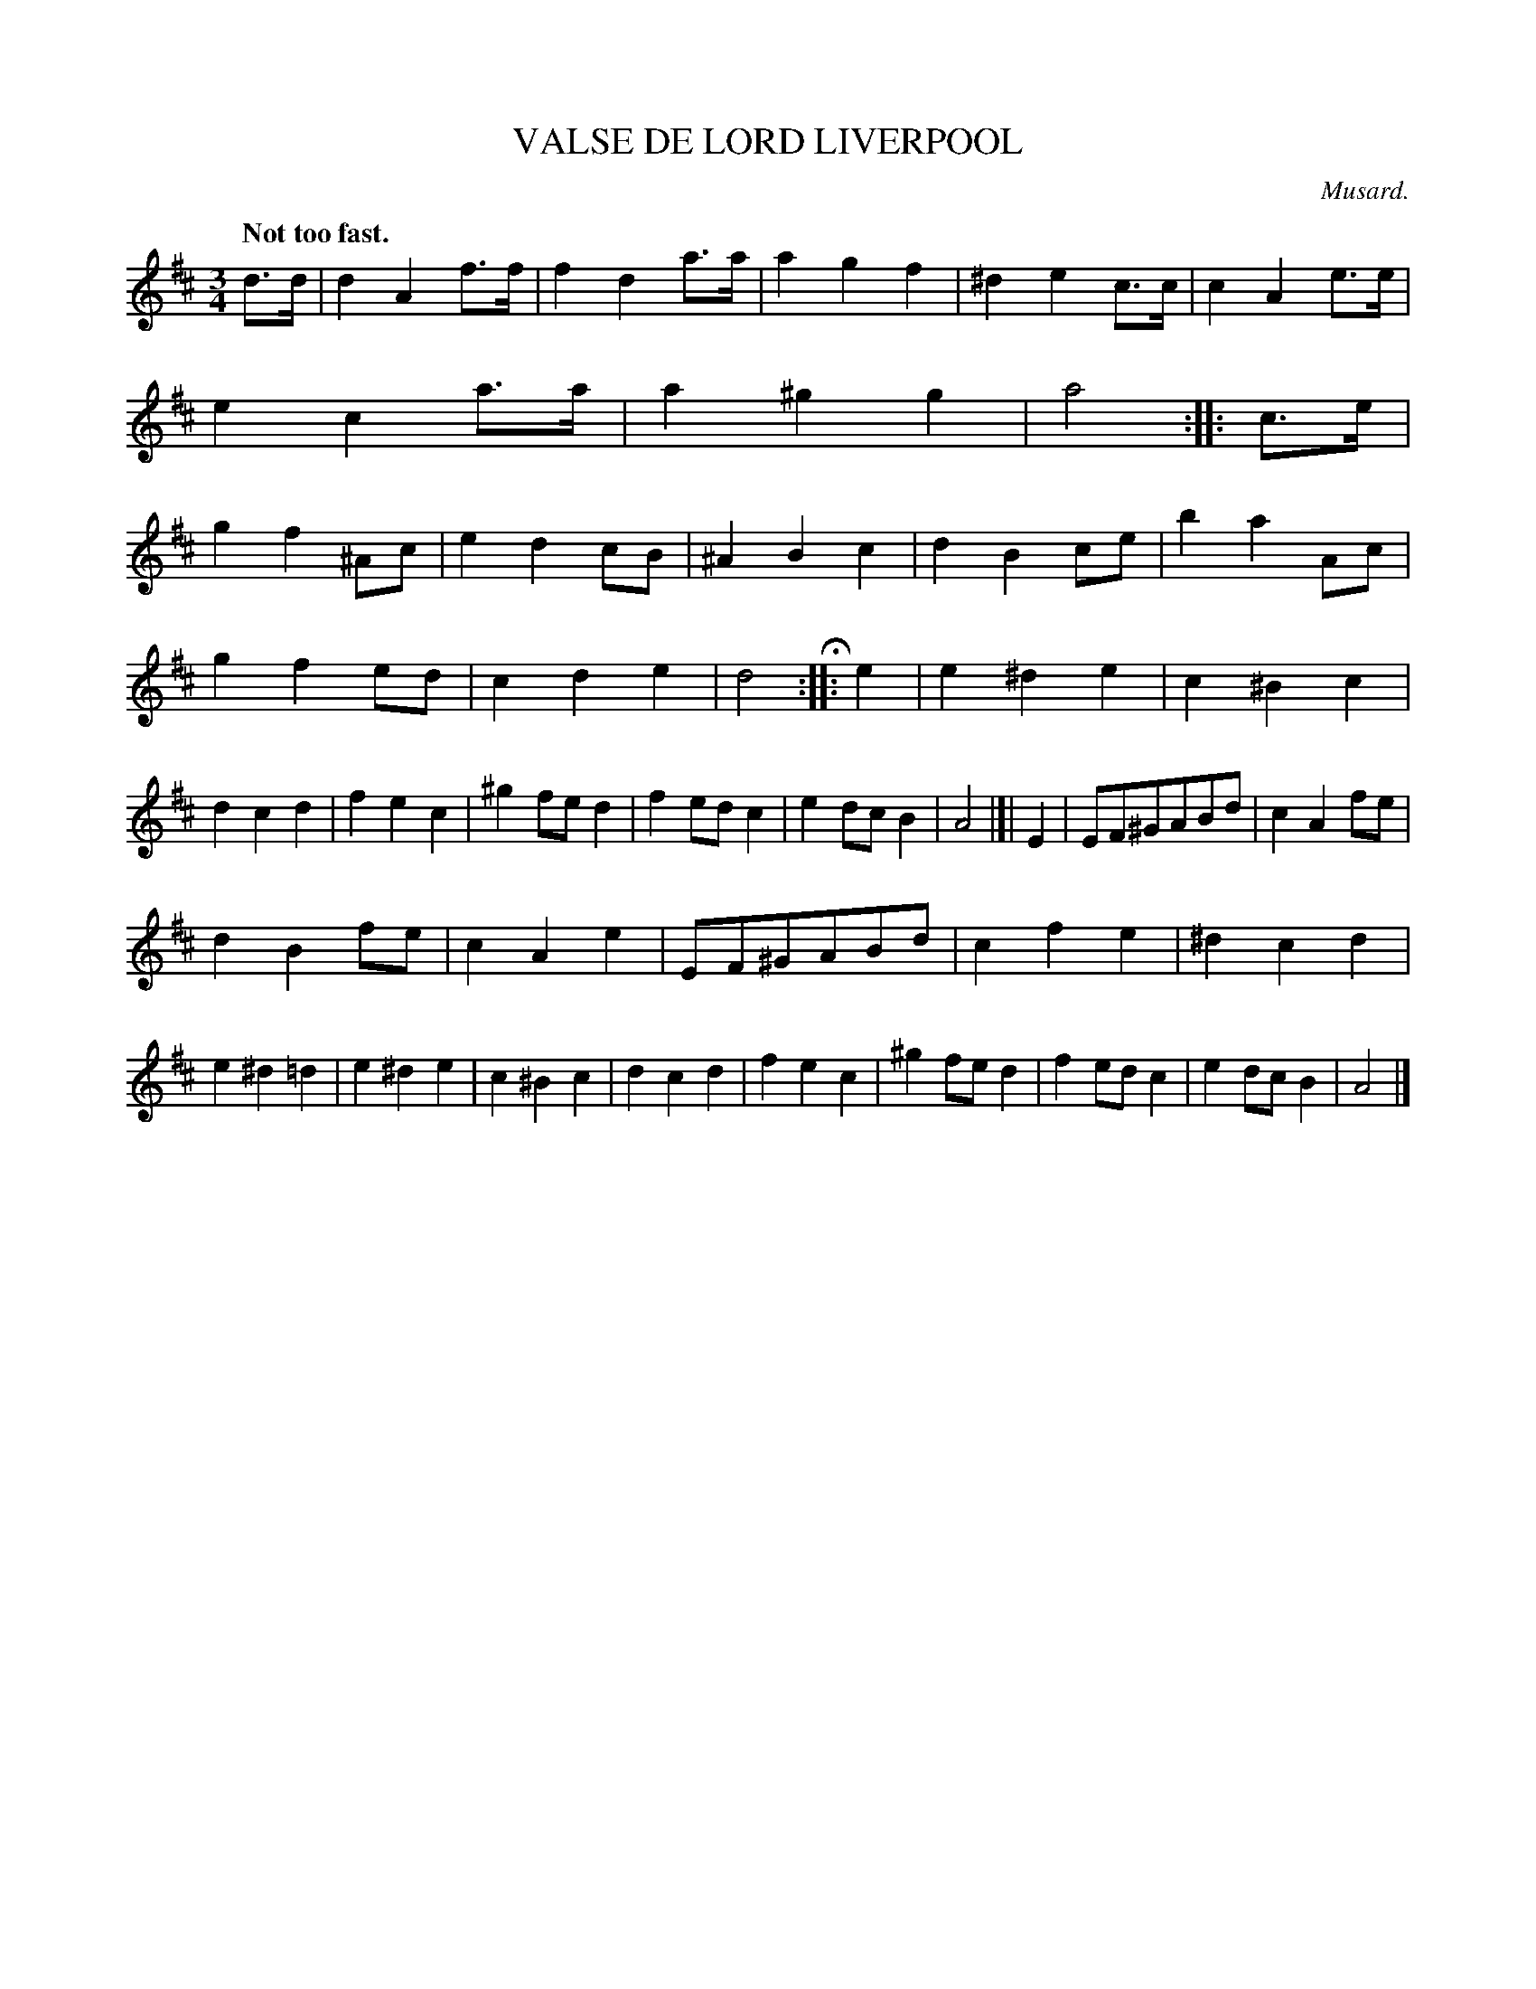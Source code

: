X: 21121
T: VALSE DE LORD LIVERPOOL
C: Musard.
Q: "Not too fast."
%R: waltz
B: W. Hamilton "Universal Tune-Book" Vol. 2 Glasgow 1846 p.112 #1
S: http://s3-eu-west-1.amazonaws.com/itma.dl.printmaterial/book_pdfs/hamiltonvol2web.pdf
Z: 2016 John Chambers <jc:trillian.mit.edu>
M: 3/4
L: 1/8
K: D
% - - - - - - - - - - - - - - - - - - - - - - - - -
d>d |\
d2A2f>f | f2d2a>a | a2g2f2 | ^d2e2c>c |\
c2A2e>e | e2c2a>a | a2^g2g2 | a4 :: c>e |\
g2f2^Ac | e2d2cB | ^A2B2c2 | d2B2ce |\
b2a2Ac |
g2f2ed | c2d2e2 | d4 H:: e2 |\
e2^d2e2 | c2^B2c2 | d2c2d2 | f2e2c2 |\
^g2fed2 | f2edc2 | e2dcB2 | A4 |]| E2 |\
EF^GABd | c2A2fe |
d2B2fe | c2A2e2 |\
EF^GABd | c2f2e2 | ^d2c2d2 | e2^d2=d2 |\
e2^d2e2 | c2^B2c2 | d2c2d2 | f2e2c2 |\
^g2fed2 | f2edc2 | e2dcB2 | A4 |]
% - - - - - - - - - - - - - - - - - - - - - - - - -
